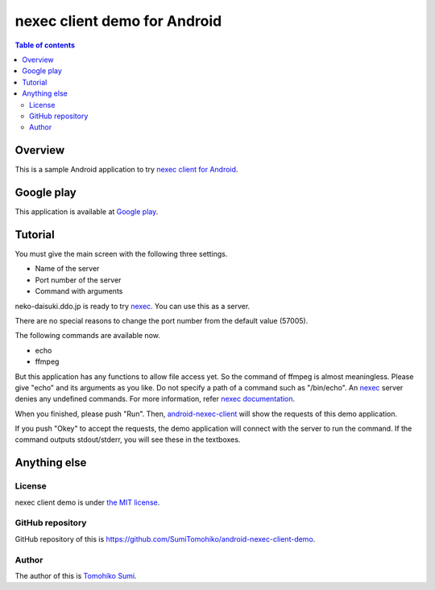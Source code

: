 
nexec client demo for Android
*****************************

.. image:: icon.png

.. contents:: Table of contents

Overview
========

This is a sample Android application to try `nexec client for Android`_.

.. _nexec client for Android:
    http://neko-daisuki.ddo.jp/~SumiTomohiko/android-nexec-client/index.html

Google play
===========

This application is available at `Google play`_.

.. _Google play: https://play.google.com/store/apps/details?id=jp.gr.java_conf.neko_daisuki.android.nexec.client.demo

Tutorial
========

You must give the main screen with the following three settings.

* Name of the server
* Port number of the server
* Command with arguments

.. image:: screenshot-thumb.png
    :target: screenshot.png

neko-daisuki.ddo.jp is ready to try nexec_. You can use this as a server.

.. _nexec: http://neko-daisuki.ddo.jp/~SumiTomohiko/nexec/index.html

There are no special reasons to change the port number from the default value
(57005).

The following commands are available now.

* echo
* ffmpeg

But this application has any functions to allow file access yet. So the command
of ffmpeg is almost meaningless. Please give "echo" and its arguments as you
like. Do not specify a path of a command such as "/bin/echo". An nexec_ server
denies any undefined commands. For more information, refer
`nexec documentation`_.

.. _nexec documentation: http://neko-daisuki.ddo.jp/~SumiTomohiko/nexec/index.html#edit-etc-nexecd-conf

When you finished, please push "Run". Then, `android-nexec-client`_ will show
the requests of this demo application.

.. image:: android-nexec-client-thumb.png
    :target: android-nexec-client.png

.. _android-nexec-client: http://neko-daisuki.ddo.jp/~SumiTomohiko/android-nexec-client/index.html#confirmation-pages

If you push "Okey" to accept the requests, the demo application will connect
with the server to run the command. If the command outputs stdout/stderr, you
will see these in the textboxes.

.. image:: stdout-thumb.png
    :target: stdout.png

Anything else
=============

License
-------

nexec client demo is under `the MIT license`_.

.. _the MIT license:
    https://github.com/SumiTomohiko/android-nexec-client-demo/blob/master/COPYING.rst#mit-license

GitHub repository
-----------------

GitHub repository of this is
https://github.com/SumiTomohiko/android-nexec-client-demo.

Author
------

The author of this is `Tomohiko Sumi`_.

.. _Tomohiko Sumi: http://neko-daisuki.ddo.jp/~SumiTomohiko/index.html

.. vim: tabstop=4 shiftwidth=4 expandtab softtabstop=4
